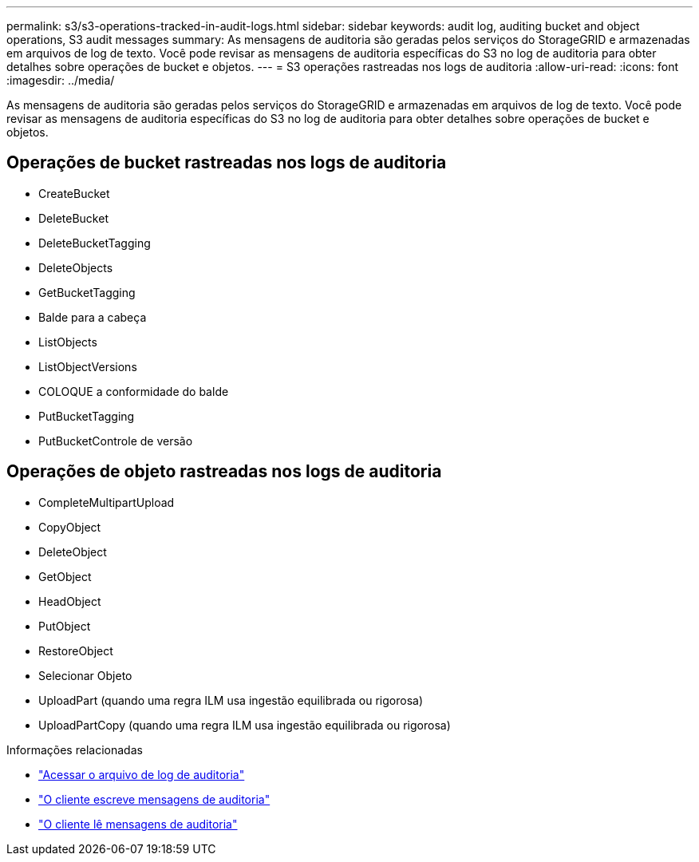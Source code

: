 ---
permalink: s3/s3-operations-tracked-in-audit-logs.html 
sidebar: sidebar 
keywords: audit log, auditing bucket and object operations, S3 audit messages 
summary: As mensagens de auditoria são geradas pelos serviços do StorageGRID e armazenadas em arquivos de log de texto. Você pode revisar as mensagens de auditoria específicas do S3 no log de auditoria para obter detalhes sobre operações de bucket e objetos. 
---
= S3 operações rastreadas nos logs de auditoria
:allow-uri-read: 
:icons: font
:imagesdir: ../media/


[role="lead"]
As mensagens de auditoria são geradas pelos serviços do StorageGRID e armazenadas em arquivos de log de texto. Você pode revisar as mensagens de auditoria específicas do S3 no log de auditoria para obter detalhes sobre operações de bucket e objetos.



== Operações de bucket rastreadas nos logs de auditoria

* CreateBucket
* DeleteBucket
* DeleteBucketTagging
* DeleteObjects
* GetBucketTagging
* Balde para a cabeça
* ListObjects
* ListObjectVersions
* COLOQUE a conformidade do balde
* PutBucketTagging
* PutBucketControle de versão




== Operações de objeto rastreadas nos logs de auditoria

* CompleteMultipartUpload
* CopyObject
* DeleteObject
* GetObject
* HeadObject
* PutObject
* RestoreObject
* Selecionar Objeto
* UploadPart (quando uma regra ILM usa ingestão equilibrada ou rigorosa)
* UploadPartCopy (quando uma regra ILM usa ingestão equilibrada ou rigorosa)


.Informações relacionadas
* link:../audit/accessing-audit-log-file.html["Acessar o arquivo de log de auditoria"]
* link:../audit/client-write-audit-messages.html["O cliente escreve mensagens de auditoria"]
* link:../audit/client-read-audit-messages.html["O cliente lê mensagens de auditoria"]

